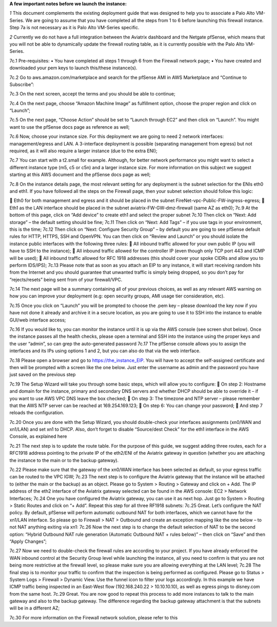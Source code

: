 **A few important notes before we launch the instance:**

*1* This document complements the existing deployment guide that was designed to help you to associate a Palo Alto VM-Series. We are going to assume that you have completed all the steps from 1 to 6 before launching this firewall instance. Step 7a is not necessary as it is Palo Alto VM-Series specific.

*2* Currently we do not have a full integration between the Aviatrix dashboard and the Netgate pfSense, which means that you will not be able to dynamically update the firewall routing table, as it is currently possible with the Palo Alto VM-Series.


7c.1	Pre-requisites:
•	You have completed all steps 1 through 6 from the Firewall network page;
•	You have created and downloaded your pem keys to launch this/these instance(s).

7c.2	Go to aws.amazon.com/marketplace and search for the pfSense AMI in AWS Marketplace and “Continue to Subscribe”:

|image1|

7c.3	On the next screen, accept the terms and you should be able to continue;

7c.4	On the next page, choose “Amazon Machine Image” as fulfillment option, choose the proper region and click on “Launch”;

7c.5	On the next page, “Choose Action” should be set to “Launch through EC2” and then click on “Launch”.  You might want to use the pfSense docs page as reference as well;

7c.6	Now, choose your instance size. For this deployment we are going to need 2 network interfaces: management/egress and LAN. A 3-interface deployment is possible (separating management from egress) but not required, as it will also require a larger instance (due to the extra ENI);

7c.7	You can start with a t2.small for example. Although, for better network performance you might want to select a different instance type (m5, c5 or c5n) and a larger instance size. For more information on this subject we suggest starting at this AWS document and the pfSense docs page as well;

7c.8	On the instance details page, the most relevant setting for any deployment is the subnet selection for the ENIs eth0 and eth1. If you have followed all the steps on the Firewall page, then your subnet selection should follow this logic:

	Eth0 for both management and egress and it should be placed in the subnet FireNet-vpc-Public-FW-ingress-egress;
	Eth1 as the LAN interface should be placed in the subnet aviatrix-FW-GW-dmz-firewall (same AZ as eth0);
|image2|
7c.9	At the bottom of this page, click on “Add device” to create eth1 and select the proper subnet
|image3|
7c.10	Then click on “Next: Add storage” – the default setting should be fine;
7c.11	Then click on “Next: Add Tags” – if you use tags in your environment, this is the time;
7c.12	Then click on “Next: Configure Security Group” – by default you are going to see pfSense default rules for HTTP, HTTPS, SSH and OpenVPN. You can then click on “Review and Launch” or you should isolate the instance public interfaces with the following three rules:
	All inbound traffic allowed for your own public IP (you will have to SSH to the instance);
	All inbound traffic allowed for the controller IP (even though only TCP port 443 and ICMP will be used);
	All inbound traffic allowed for RFC 1918 addresses (this should cover your spoke CIDRs and allow you to perform IDS/IPS);
7c.13	Please note that as soon as you attach an EIP to any instance, it will start receiving random hits from the Internet and you should guarantee that unwanted traffic is simply being dropped, so you don’t pay for “rejects/resets” being sent from of your firewall/VPC.

7c.14	 The next page will be a summary containing all of your previous choices, as well as any relevant AWS warning on how you can improve your deployment (e.g: open security groups, AMI usage tier consideration, etc).

7c.15	Once you click on “Launch” you will be prompted to choose the .pem key – please download the key now if you have not done it already and archive it in a secure location, as you are going to use it to SSH into the instance to enable GUI/web interface access;

7c.16	If you would like to, you can monitor the instance until it is up via the AWS console (see screen shot below). Once the instance passes all the health checks, please open a terminal and SSH into the instance using the proper keys and the user “admin”, so can grep the auto-generated password
|image4|
7c.17	The pfSense console allows you to assign the interfaces and its IPs using options 1 and 2, but you can also do that via the web interface.
|image5|
|image6|

7c.18	Please open a browser and go to https://the_instance_EIP. You will have to accept the self-assigned certificate and then will be prompted with a screen like the one below. Just enter the username as admin and the password you have just saved on the previous step
|image7|

7c.19	The Setup Wizard will take you through some basic steps, which will allow you to configure:
	On step 2:  Hostname and domain for the instance, primary and secondary DNS servers and whether DHCP should be able to override it – if you want to use AWS VPC DNS leave the box checked;
	On step 3: The timezone and NTP server – please remember that the AWS NTP server can be reached at 169.254.169.123;
	On step 6: You can change your password;
	And step 7 reloads the configuration.

7c.20	Once you are done with the Setup Wizard, you should double-check your interfaces assignments (xn0/WAN and xn1/LAN) and set xn1 to DHCP. Also, don’t forget to disable “Source/dest Check” for the eth1 interface in the AWS Console, as explained here
|image8|
|image9|

7c.21	The next step is to update the route table. For the purpose of this guide, we suggest adding three routes, each for a RFC1918 address pointing to the private IP of the eth2/ENI of the Aviatrix gateway in question (whether you are attaching the instance to the main or to the backup gateway).

7c.22	Please make sure that the gateway of the xn0/WAN interface has been selected as default, so your egress traffic can be routed to the VPC IGW;
|image10|
7c.23	The next step is to configure the Aviatrix gateway that the instance will be attached to (either the main or the backup) as an object. Please go to System > Routing > Gateway and click on + Add. The IP address of the eth2 interface of the Aviatrix gateway selected can be found in the AWS console: EC2 > Network Interfaces;
|image11|
7c.24	One you have configured the Aviatrix gateway, you can use it as next hop. Just go to System > Routing > Static Routes and click on “+ Add”. Repeat this step for all three RF1918 subnets:
|image12|
7c.25	Great. Let’s configure the NAT policy. By default, pfSense will perform automatic outbound NAT for both interfaces, which we cannot have for the xn1/LAN interface. So please go to Firewall > NAT > Outbound and create an exception mapping like the one below – to not NAT anything exiting via xn1:
|image13|
7c.26	Now the next step is to change the default selection of NAT to be the second option: “Hybrid Outbound NAT rule generation (Automatic Outbound NAT + rules below)” – then click on “Save” and then “Apply Changes”;

7c.27	Now we need to double-check the firewall rules are according to your project. If you have already enforced the WAN inbound control at the Security Group level while launching the instance, all you need to confirm is that you are not being more restrictive at the firewall level, so please make sure you are allowing everything at the LAN level;
|image14|
7c.28	The final step is to monitor your traffic to confirm that the inspection is being performed as configured. Please go to Status > System Logs > Firewall > Dynamic View. Use the funnel icon to filter your logs accordingly. In this example we have ICMP traffic being inspected in an East-West flow (192.168.240.22 > 10.10.10.10), as well as egress pings to disney.com from the same host.
|image15|
7c.29	Great. You are now good to repeat this process to add more instances to talk to the main gateway and also to the backup gateway. The difference regarding the backup gateway attachment is that the subnets will be in a different AZ;

7c.30	For more information on the Firewall network solution, please refer to this


.. |image1| image:: ./config_PFsense_media/image1.png
    :width: 100%
.. |image2| image:: ./config_PFsense_media/image2.png
    :width: 100%
.. |image3| image:: ./config_PFsense_media/image3.png
    :width: 100%
.. |image4| image:: ./config_PFsense_media/image4.png
    :width: 100%
.. |image5| image:: ./config_PFsense_media/image5.png
    :width: 100%
.. |image6| image:: ./config_PFsense_media/image6.png
    :width: 100%
.. |image7| image:: ./config_PFsense_media/image7.png
    :width: 100%
.. |image8| image:: ./config_PFsense_media/image8.png
    :width: 100%
.. |image9| image:: ./config_PFsense_media/image9.png
    :width: 100%
.. |image10| image:: ./config_PFsense_media/image10.png
    :width: 100%
.. |image11| image:: ./config_PFsense_media/image11.png
    :width: 100%
.. |image12| image:: ./config_PFsense_media/image12.png
    :width: 100%
.. |image13| image:: ./config_PFsense_media/image13.png
    :width: 100%
.. |image14| image:: ./config_PFsense_media/image14.png
    :width: 100%
.. |image15| image:: ./config_PFsense_media/image15.png
    :width: 100%
